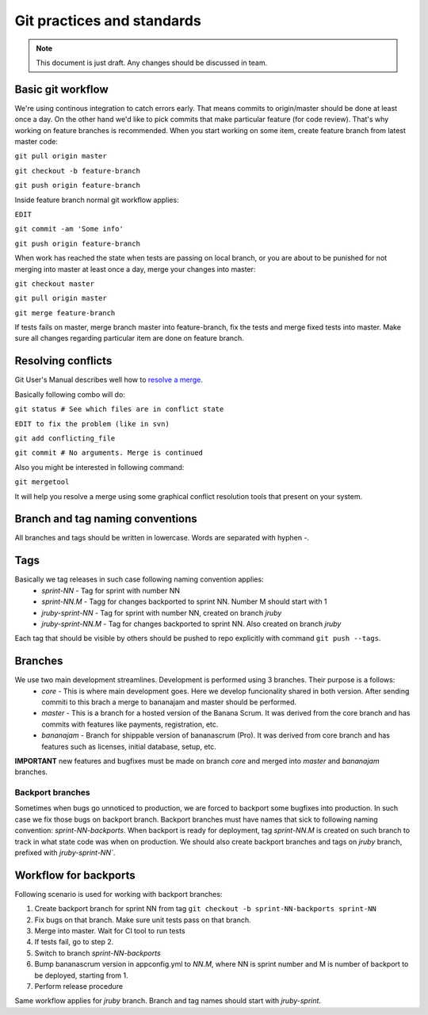 ###########################
Git practices and standards
###########################

.. note:: This document is just draft. Any changes should be discussed in team.

Basic git workflow
==================

We're using continous integration to catch errors early. That means commits to origin/master should be done at least once a day.
On the other hand we'd like to pick commits that make particular feature (for code review). That's why working on feature
branches is recommended. When you start working on some item, create feature branch from latest master code:

``git pull origin master``

``git checkout -b feature-branch``

``git push origin feature-branch``

Inside feature branch normal git workflow applies:

``EDIT``

``git commit -am 'Some info'``

``git push origin feature-branch``

When work has reached the state when tests are passing on local branch, or you are about to be punished for not merging into
master at least once a day, merge your changes into master:

``git checkout master``

``git pull origin master``

``git merge feature-branch``

If tests fails on master, merge branch master into feature-branch, fix the tests and merge fixed tests into master. Make sure
all changes regarding particular item are done on feature branch.


Resolving conflicts
===================

Git User's Manual describes well how to `resolve a merge
<http://www.kernel.org/pub/software/scm/git/docs/user-manual.html#resolving-a-merge>`_.

Basically following combo will do:

``git status # See which files are in conflict state``

``EDIT to fix the problem (like in svn)``

``git add conflicting_file``

``git commit # No arguments. Merge is continued``

Also you might be interested in following command:

``git mergetool``

It will help you resolve a merge using some graphical conflict resolution
tools that present on your system.


Branch and tag naming conventions
=================================

All branches and tags should be written in lowercase. Words are separated with hyphen `-`.

Tags
====

Basically we tag releases in such case following naming convention applies:
 * `sprint-NN` - Tag for sprint with number NN
 * `sprint-NN.M` - Tagg for changes backported to sprint NN. Number M should start with 1
 * `jruby-sprint-NN` - Tag for sprint with number NN, created on branch `jruby`
 * `jruby-sprint-NN.M` - Tag for changes backported to sprint NN. Also created on branch `jruby`


Each tag that should be visible by others should be pushed to repo explicitly with command ``git push --tags``.

Branches
========

We use two main development streamlines. Development is performed using 3 branches. Their purpose is a follows:
 * `core` - This is where main development goes. Here we develop funcionality shared in both version. After sending commiti to this brach a merge to bananajam and master should be performed.
 * `master` - This is a branch for a hosted version of the Banana Scrum. It was derived from the core branch and has commits with features like payments, registration, etc.
 * `bananajam` - Branch for shippable version of bananascrum (Pro). It was derived from core branch and has features such as licenses, initial database, setup, etc.
  
**IMPORTANT** new features and bugfixes must be made on branch `core` and merged into `master` and `bananajam` branches.

Backport branches
_________________

Sometimes when bugs go unnoticed to production, we are forced to backport some bugfixes into production. In such case we fix
those bugs on backport branch. Backport branches must have names that sick to following naming convention:
`sprint-NN-backports`. When backport is ready for deployment, tag `sprint-NN.M` is created on such branch to track in what state
code was when on production. We should also create backport branches and tags on `jruby` branch, prefixed with
`jruby-sprint-NN``.

Workflow for backports
======================

Following scenario is used for working with backport branches:

#. Create backport branch for sprint NN from tag ``git checkout -b sprint-NN-backports sprint-NN``
#. Fix bugs on that branch. Make sure unit tests pass on that branch.
#. Merge into master. Wait for CI tool to run tests
#. If tests fail, go to step 2.
#. Switch to branch `sprint-NN-backports`
#. Bump bananascrum version in appconfig.yml to `NN.M`, where NN is sprint number and M is number of backport to be deployed,
   starting from 1.
#. Perform release procedure

Same workflow applies for `jruby` branch. Branch and tag names should start with `jruby-sprint`.

